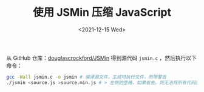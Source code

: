 #+TITLE: 使用 JSMin 压缩 JavaScript
#+DATE: <2021-12-15 Wed>
从 GitHub 仓库：[[https://github.com/douglascrockford/JSMin][douglascrockford/JSMin]] 得到源代码 =jsmin.c= ，然后执行以下命令：

#+BEGIN_SRC sh
gcc -Wall jsmin.c -o jsmin # 编译源文件，生成可执行文件，附带警告
./jsmin <source.js >source.min.js # > 左侧的空格，如果省去，则无法将所有代码压缩成一行
#+END_SRC
